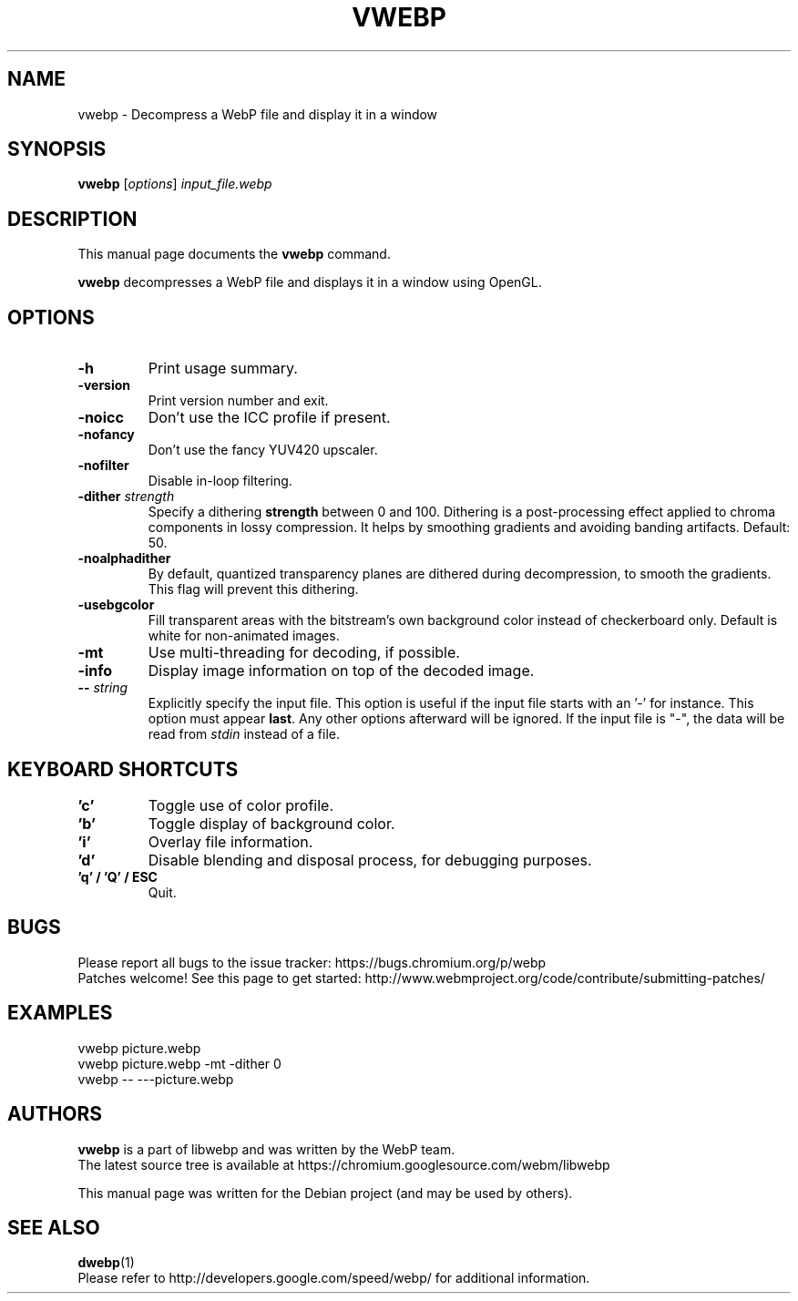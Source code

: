 .\"                                      Hey, EMACS: -*- nroff -*-
.TH VWEBP 1 "June 5, 2019"
.SH NAME
vwebp \- Decompress a WebP file and display it in a window
.SH SYNOPSIS
.B vwebp
.RI [ options ] " input_file.webp
.br
.SH DESCRIPTION
This manual page documents the
.B vwebp
command.
.PP
\fBvwebp\fP decompresses a WebP file and displays it in a window using OpenGL.
.SH OPTIONS
.TP
.B \-h
Print usage summary.
.TP
.B \-version
Print version number and exit.
.TP
.B \-noicc
Don't use the ICC profile if present.
.TP
.B \-nofancy
Don't use the fancy YUV420 upscaler.
.TP
.B \-nofilter
Disable in-loop filtering.
.TP
.BI \-dither " strength
Specify a dithering \fBstrength\fP between 0 and 100. Dithering is a
post-processing effect applied to chroma components in lossy compression.
It helps by smoothing gradients and avoiding banding artifacts. Default: 50.
.TP
.BI \-noalphadither
By default, quantized transparency planes are dithered during decompression,
to smooth the gradients. This flag will prevent this dithering.
.TP
.B \-usebgcolor
Fill transparent areas with the bitstream's own background color instead of
checkerboard only. Default is white for non-animated images.
.TP
.B \-mt
Use multi-threading for decoding, if possible.
.TP
.B \-info
Display image information on top of the decoded image.
.TP
.BI \-\- " string
Explicitly specify the input file. This option is useful if the input
file starts with an '\-' for instance. This option must appear \fBlast\fP.
Any other options afterward will be ignored. If the input file is "\-",
the data will be read from \fIstdin\fP instead of a file.
.TP

.SH KEYBOARD SHORTCUTS
.TP
.B 'c'
Toggle use of color profile.
.TP
.B 'b'
Toggle display of background color.
.TP
.B 'i'
Overlay file information.
.TP
.B 'd'
Disable blending and disposal process, for debugging purposes.
.TP
.B 'q' / 'Q' / ESC
Quit.

.SH BUGS
Please report all bugs to the issue tracker:
https://bugs.chromium.org/p/webp
.br
Patches welcome! See this page to get started:
http://www.webmproject.org/code/contribute/submitting-patches/

.SH EXAMPLES
vwebp picture.webp
.br
vwebp picture.webp -mt -dither 0
.br
vwebp \-\- \-\-\-picture.webp

.SH AUTHORS
\fBvwebp\fP is a part of libwebp and was written by the WebP team.
.br
The latest source tree is available at
https://chromium.googlesource.com/webm/libwebp
.PP
This manual page was written for the Debian project (and may be used by others).

.SH SEE ALSO
.BR dwebp (1)
.br
Please refer to http://developers.google.com/speed/webp/ for additional
information.
